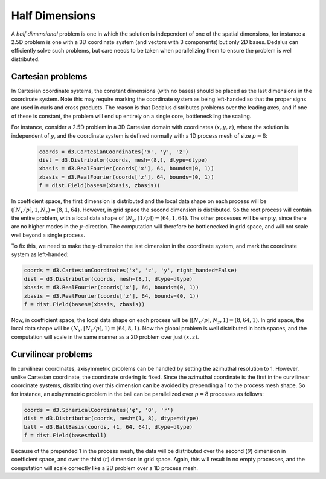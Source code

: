 Half Dimensions
***************

A *half dimensional* problem is one in which the solution is independent of one of the spatial dimensions, for instance a 2.5D problem is one with a 3D coordinate system (and vectors with 3 components) but only 2D bases.
Dedalus can efficiently solve such problems, but care needs to be taken when parallelizing them to ensure the problem is well distributed.

Cartesian problems
------------------

In Cartesian coordinate systems, the constant dimensions (with no bases) should be placed as the last dimensions in the coordinate system.
Note this may require marking the coordinate system as being left-handed so that the proper signs are used in curls and cross products.
The reason is that Dedalus distributes problems over the leading axes, and if one of these is constant, the problem will end up entirely on a single core, bottleneckling the scaling.

For instance, consider a 2.5D problem in a 3D Cartesian domain with coordinates :math:`(x, y, z)`, where the solution is independent of :math:`y`, and the coordinate system is defined normally with a 1D process mesh of size :math:`p=8`:

 .. code-block:: python

    coords = d3.CartesianCoordinates('x', 'y', 'z')
    dist = d3.Distributor(coords, mesh=(8,), dtype=dtype)
    xbasis = d3.RealFourier(coords['x'], 64, bounds=(0, 1))
    zbasis = d3.RealFourier(coords['z'], 64, bounds=(0, 1))
    f = dist.Field(bases=(xbasis, zbasis))

In coefficient space, the first dimension is distributed and the local data shape on each process will be :math:`(\lceil N_x/p \rceil, 1, N_z) = (8, 1, 64)`.
However, in grid space the second dimension is distributed.
So the root process will contain the entire problem, with a local data shape of :math:`(N_x, \lceil 1/p \rceil) = (64, 1, 64)`.
The other processes will be empty, since there are no higher modes in the :math:`y`-direction.
The computation will therefore be bottlenecked in grid space, and will not scale well beyond a single process.

To fix this, we need to make the :math:`y`-dimension the last dimension in the coordinate system, and mark the coordinate system as left-handed:

.. code-block:: python

    coords = d3.CartesianCoordinates('x', 'z', 'y', right_handed=False)
    dist = d3.Distributor(coords, mesh=(8,), dtype=dtype)
    xbasis = d3.RealFourier(coords['x'], 64, bounds=(0, 1))
    zbasis = d3.RealFourier(coords['z'], 64, bounds=(0, 1))
    f = dist.Field(bases=(xbasis, zbasis))

Now, in coefficient space, the local data shape on each process will be :math:`(\lceil N_x/p \rceil, N_z, 1) = (8, 64, 1)`.
In grid space, the local data shape will be :math:`(N_x, \lceil N_z/p \rceil, 1) = (64, 8, 1)`.
Now the global problem is well distributed in both spaces, and the computation will scale in the same manner as a 2D problem over just :math:`(x, z)`.

Curvilinear problems
--------------------

In curvilinear coordinates, axisymmetric problems can be handled by setting the azimuthal resolution to 1.
However, unlike Cartesian coordinate, the coordinate ordering is fixed.
Since the azimuthal coordinate is the first in the curvilinear coordinate systems, distributing over this dimension can be avoided by prepending a 1 to the process mesh shape.
So for instance, an axisymmetric problem in the ball can be parallelized over :math:`p=8` processes as follows:

.. code-block:: python

    coords = d3.SphericalCoordinates('φ', 'θ', 'r')
    dist = d3.Distributor(coords, mesh=(1, 8), dtype=dtype)
    ball = d3.BallBasis(coords, (1, 64, 64), dtype=dtype)
    f = dist.Field(bases=ball)

Because of the prepended 1 in the process mesh, the data will be distributed over the second (:math:`\theta`) dimension in coefficient space, and over the third (:math:`r`) dimension in grid space.
Again, this will result in no empty processes, and the computation will scale correctly like a 2D problem over a 1D process mesh.
